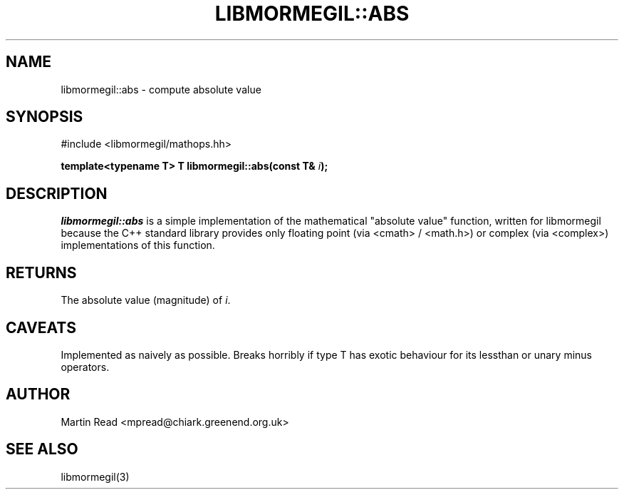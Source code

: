 .TH "LIBMORMEGIL::ABS" 3 "October 10, 2010" "libmormegil Version 1.0" "libmormegil User Manual"
.SH NAME
libmormegil::abs \- compute absolute value
.SH SYNOPSIS
#include <libmormegil/mathops.hh>

\fBtemplate<typename T> T libmormegil::abs(const T& \fIi\fP);\fR

.SH DESCRIPTION
.I libmormegil::abs
is a simple implementation of the mathematical "absolute value" function,
written for libmormegil because the C++ standard library provides only
floating point (via <cmath> / <math.h>) or complex (via <complex>)
implementations of this function.

.SH RETURNS

The absolute value (magnitude) of \fIi\fP.

.SH CAVEATS

Implemented as naively as possible. Breaks horribly if type T has exotic
behaviour for its lessthan or unary minus operators.

.SH AUTHOR
Martin Read <mpread@chiark.greenend.org.uk>

.SH SEE ALSO

libmormegil(3)
